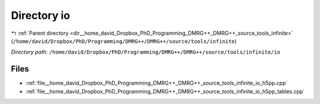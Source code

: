 .. _dir__home_david_Dropbox_PhD_Programming_DMRG++_DMRG++_source_tools_infinite_io:


Directory io
============


|exhale_lsh| :ref:`Parent directory <dir__home_david_Dropbox_PhD_Programming_DMRG++_DMRG++_source_tools_infinite>` (``/home/david/Dropbox/PhD/Programming/DMRG++/DMRG++/source/tools/infinite``)

.. |exhale_lsh| unicode:: U+021B0 .. UPWARDS ARROW WITH TIP LEFTWARDS

*Directory path:* ``/home/david/Dropbox/PhD/Programming/DMRG++/DMRG++/source/tools/infinite/io``


Files
-----

- :ref:`file__home_david_Dropbox_PhD_Programming_DMRG++_DMRG++_source_tools_infinite_io_h5pp.cpp`
- :ref:`file__home_david_Dropbox_PhD_Programming_DMRG++_DMRG++_source_tools_infinite_io_h5pp_tables.cpp`


